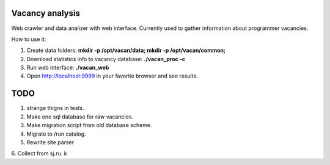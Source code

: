 Vacancy analysis
================
Web crawler and data analizer with web interface. 
Currently used to gather information about programmer vacancies.

How to use it:

1. Create data folders: **mkdir -p /opt/vacan/data; mkdir -p /opt/vacan/common;**
2. Download statistics info to vacancy database: **./vacan_proc -c**
3. Run web interface: **./vacan_web**
4. Open http://localhost:9999 in your favorite browser and see results.

TODO
==========

1. strange thigns in tests.
2. Make one sql database for raw vacancies.
3. Make migration script from old database scheme.
4. Migrate to /run catalog.
5. Rewrite site parser
6. Collect from sj.ru.
k
